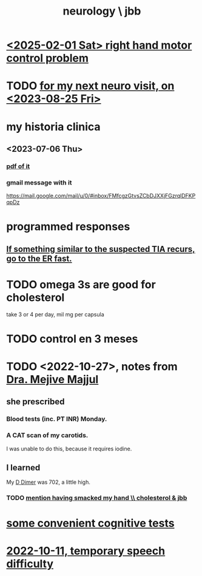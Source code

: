 :PROPERTIES:
:ID:       78200ac3-2110-4731-a592-76cf01e22ce8
:END:
#+title: neurology \ jbb
* [[id:c97b3527-953e-496f-b221-b85369e90bb3][<2025-02-01 Sat> right hand motor control problem]]
* TODO [[id:a12ad32e-9539-4fd5-a46e-7b46ed594fff][for my next neuro visit, on <2023-08-25 Fri>]]
* my historia clinica
** <2023-07-06 Thu>
*** [[/home/jeff/many-small/med/neurology/2023-07-06-g5JmRwU9.historia-clinica-from-dra-majjul.pdf][pdf of it]]
*** gmail message with it
    https://mail.google.com/mail/u/0/#inbox/FMfcgzGtvsZCbDJXXjFGzrqlDFKPqpDz
* programmed responses
** [[id:7ef58a3d-bfe1-4d45-b0c1-83a753b235b8][If something similar to the suspected TIA recurs, go to the ER fast.]]
* TODO omega 3s are good for cholesterol
  take 3 or 4 per day, mil mg per capsula
* TODO control en 3 meses
* TODO <2022-10-27>, notes from [[id:8642dd92-9550-476e-b4e8-0dd5a3e04a74][Dra. Mejive Majjul]]
** she prescribed
*** Blood tests (inc. PT INR) Monday.
*** A CAT scan of my carotids.
    I was unable to do this, because it requires iodine.
** I learned
   My [[id:abf2bab5-3090-4f8d-9ee6-952c298278ac][D Dimer]] was 702, a little high.
*** TODO [[id:1029e42d-dd46-4491-a93c-43209df49e79][mention having smacked my hand \\ cholesterol & jbb]]
* [[id:90a3dbca-a755-42ab-9110-933971b5c94e][some convenient cognitive tests]]
* [[id:09971f30-81d6-48aa-bffc-6560cebd23ec][2022-10-11, temporary speech difficulty]]

